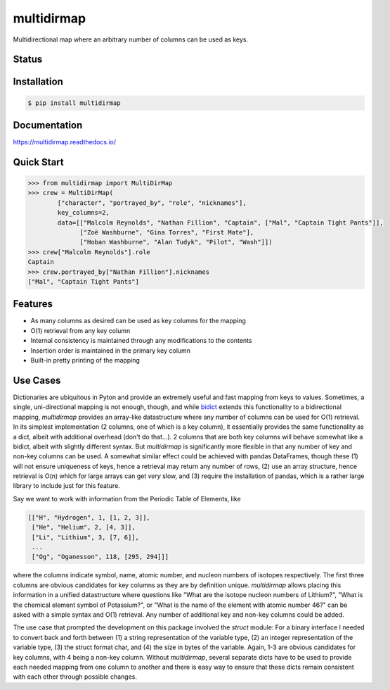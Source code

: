 multidirmap
===========

Multidirectional map where an arbitrary number of columns can be used as keys.

Status
------

.. image:: https://readthedocs.org/projects/multidirmap/badge/?style=flat
   :target: https://readthedocs.org/projects/multidirmap
   :alt: Documentation Status

.. image:: https://travis-ci.org/janrg/multidirmap.svg?branch=master
   :alt: Travis-CI Build Status
   :target: https://travis-ci.org/janrg/multidirmap

.. image:: https://ci.appveyor.com/api/projects/status/github/janrg/multidirmap?branch=master&svg=true
   :alt: AppVeyor Build Status
   :target: https://ci.appveyor.com/project/janrg/multidirmap

.. image:: https://codecov.io/github/janrg/multidirmap/coverage.svg?branch=master
   :alt: Coverage Status
   :target: https://codecov.io/github/janrg/multidirmap

.. image:: https://img.shields.io/pypi/v/multidirmap.svg
   :alt: PyPI Package latest release
   :target: https://pypi.python.org/pypi/multidirmap

.. image:: https://img.shields.io/pypi/wheel/multidirmap.svg
   :alt: PyPI Wheel
   :target: https://pypi.python.org/pypi/multidirmap

.. image:: https://img.shields.io/pypi/pyversions/multidirmap.svg
   :alt: Supported versions
   :target: https://pypi.python.org/pypi/multidirmap

.. image:: https://img.shields.io/pypi/implementation/multidirmap.svg
   :alt: Supported implementations
   :target: https://pypi.python.org/pypi/multidirmap

.. image:: https://img.shields.io/pypi/l/multidirmap.svg
   :target: https://raw.githubusercontent.com/janrg/multidirmap/master/LICENSE
   :alt: License

Installation
------------

.. code-block:: bash

   $ pip install multidirmap

Documentation
-------------

https://multidirmap.readthedocs.io/

Quick Start
-----------

.. code-block:: python

   >>> from multidirmap import MultiDirMap
   >>> crew = MultiDirMap(
           ["character", "portrayed_by", "role", "nicknames"],
           key_columns=2,
           data=[["Malcolm Reynolds", "Nathan Fillion", "Captain", ["Mal", "Captain Tight Pants"]],
                 ["Zoë Washburne", "Gina Torres", "First Mate"],
                 ["Hoban Washburne", "Alan Tudyk", "Pilot", "Wash"]])
   >>> crew["Malcolm Reynolds"].role
   Captain
   >>> crew.portrayed_by["Nathan Fillion"].nicknames
   ["Mal", "Captain Tight Pants"]

Features
--------

- As many columns as desired can be used as key columns for the mapping
- O(1) retrieval from any key column
- Internal consistency is maintained through any modifications to the contents
- Insertion order is maintained in the primary key column
- Built-in pretty printing of the mapping

Use Cases
---------

Dictionaries are ubiquitous in Pyton and provide an extremely useful and fast
mapping from keys to values. Sometimes, a single, uni-directional mapping is not
enough, though, and while `bidict <https://github.com/jab/bidict>`__ extends
this functionality to a bidirectional mapping, *multidirmap* provides an
array-like datastructure where any number of columns can be used for O(1)
retrieval. In its simplest implementation (2 columns, one of which is a key
column), it essentially provides the same functionality as a dict, albeit with
additional overhead (don't do that...). 2 columns that are both key columns
will behave somewhat like a bidict, albeit with slightly different syntax. But
*multidirmap* is significantly more flexible in that any number of key and
non-key columns can be used.
A somewhat similar effect could be achieved with pandas DataFrames, though these
(1) will not ensure uniqueness of keys, hence a retrieval may return any number
of rows, (2) use an array structure, hence retrieval is O(n) which for large
arrays can get *very* slow, and (3) require the installation of pandas, which
is a rather large library to include just for this feature.

Say we want to work with information from the Periodic Table of Elements, like

.. code-block:: python

   [["H", "Hydrogen", 1, [1, 2, 3]],
    ["He", "Helium", 2, [4, 3]],
    ["Li", "Lithium", 3, [7, 6]],
    ...
    ["Og", "Oganesson", 118, [295, 294]]]

where the columns indicate symbol, name, atomic number, and nucleon numbers of
isotopes respectively. The first three columns are obvious candidates for key
columns as they are by definition unique. *multidirmap* allows placing this
information in a unified datastructure where questions like "What are the
isotope nucleon numbers of Lithium?", "What is the chemical element symbol of
Potassium?", or "What is the name of the element with atomic number 46?" can
be asked with a simple syntax and O(1) retrieval. Any number of additional
key and non-key columns could be added.

The use case that prompted the development on this package involved the *struct*
module: For a binary interface I needed to convert back and forth between (1)
a string representation of the variable type, (2) an integer representation
of the variable type, (3) the struct format char, and (4) the size in bytes of
the variable. Again, 1-3 are obvious candidates for key columns, with 4 being
a non-key column. Without *multidirmap*, several separate dicts have to be used
to provide each needed mapping from one column to another and there is easy way
to ensure that these dicts remain consistent with each other through possible
changes. 
